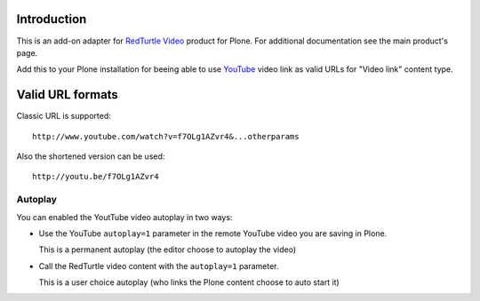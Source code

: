 Introduction
============

This is an add-on adapter for `RedTurtle Video`__ product for Plone. For additional documentation see
the main product's page.

Add this to your Plone installation for beeing able to use `YouTube`__ video link as valid
URLs for "Video link" content type.

__ http://plone.org/products/redturtle.video
__ http://www.youtube.com/

Valid URL formats
=================

Classic URL is supported::

    http://www.youtube.com/watch?v=f7OLg1AZvr4&...otherparams

Also the shortened version can be used::

    http://youtu.be/f7OLg1AZvr4

Autoplay
--------

You can enabled the YoutTube video autoplay in two ways:

* Use the YouTube ``autoplay=1`` parameter in the remote YouTube video
  you are saving in Plone.
  
  This is a permanent autoplay (the editor choose to autoplay the video)
* Call the RedTurtle video content with the ``autoplay=1`` parameter.
  
  This is a user choice autoplay (who links the Plone content choose to auto
  start it)
